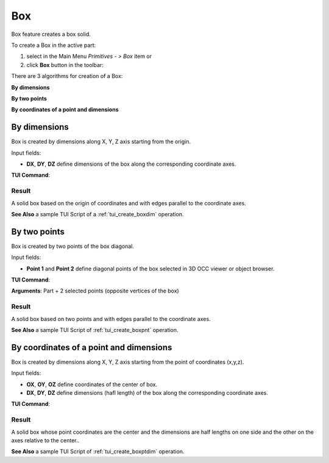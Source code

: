 .. _box_feature:
.. |box.icon|    image:: images/box.png

Box
===

Box feature creates a box solid.

To create a Box in the active part:

#. select in the Main Menu *Primitives - > Box* item  or
#. click |box.icon| **Box** button in the toolbar:

There are 3 algorithms for creation of a Box:

.. image:: images/box_dxyz_32x32.png
   :align: left
**By dimensions** 

.. image:: images/box_2pt_32x32.png
   :align: left
**By two points** 

.. image:: images/box_pt_dxyz_32x32.png
   :align: left
**By coordinates of a point and dimensions**

By dimensions
-------------

Box is created by dimensions along X, Y, Z axis starting from the origin.

.. image:: images/Box_dimensions.png
   :align: center

Input fields:

- **DX**, **DY**, **DZ** define dimensions of the box along the corresponding coordinate axes. 

**TUI Command**:

.. py:function:: model.addBox(Part_doc, DX, DY, DZ)
  
    :param part: The current part object.
    :param real: Size along X.
    :param real: Size along Y.
    :param real: Size along Z.
    :return: Result object.

Result
""""""

A solid box based on the origin of coordinates and with edges parallel to the coordinate axes.

.. image:: images/Box1.png
	   :align: center

**See Also** a sample TUI Script of a :ref:`tui_create_boxdim` operation.

By two points
-------------

Box is created by two points of the box diagonal.

.. image:: images/Box_2points.png
	 :align: center

Input fields:

- **Point 1** and **Point 2**  define diagonal points of the box selected in 3D OCC viewer or object browser.
  
**TUI Command**:

.. py:function:: model.addBox(Part_doc, point1, point2)

    :param part: The current part object.
    :param object: First vertex of diagonal.
    :param object: Second vertex of diagonal.
    :return: Result object.
**Arguments**:   Part + 2 selected points (opposite vertices of the box)

Result
""""""

A solid box based on two points and with edges parallel to the coordinate axes.

.. image:: images/Box2.png
	   :align: center
		   
.. centered::
   Created boxes

**See Also** a sample TUI Script of :ref:`tui_create_boxpnt` operation.

By coordinates of a point and dimensions
----------------------------------------

Box is created by dimensions along X, Y, Z axis starting from the point of coordinates (x,y,z).

.. image:: images/Box_ptAndDims.png
   :align: center

Input fields:

- **OX**, **OY**, **OZ** define coordinates of the center of box.
- **DX**, **DY**, **DZ** define dimensions (hafl length) of the box along the corresponding coordinate axes.

**TUI Command**:

.. py:function:: model.addBox(Part_doc, OX, OY, OZ, DX, DY, DZ)
  
    :param part: The current part object.
    :param real: X coordinate of the center point
    :param real: Y coordinate of the center point
    :param real: Z coordinate of the center point
    :param real: Half size along X.
    :param real: Half size along Y.
    :param real: Half size along Z.
    :return: Result object.

Result
""""""

A solid box whose point coordinates are the center and the dimensions are half lengths on one side and the other on the axes relative to the center..

.. image:: images/Box3.png
	   :align: center

**See Also** a sample TUI Script of :ref:`tui_create_boxptdim` operation.